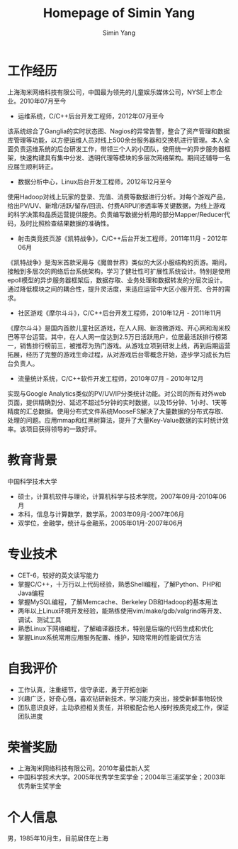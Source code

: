 #+TITLE: Homepage of Simin Yang
#+AUTHOR: Simin Yang
#+EMAIL: smyang.ustc@gmail.com
#+OPTIONS: toc:nil
#+OPTIONS:   TeX:t LaTeX:nil skip:nil d:nil todo:t pri:nil tags:not-in-toc
#+INFOJS_OPT: view:showall tdepth:nil ltoc:nil

* 工作经历
上海淘米网络科技有限公司，中国最为领先的儿童娱乐媒体公司，NYSE上市企业。2010年07月至今
 + 运维系统，C/C++后台开发工程师，2012年07月至今
该系统综合了Ganglia的实时状态图、Nagios的异常告警，整合了资产管理和数据库管理等功能，以方便运维人员对线上500余台服务器和交换机进行管理。本人全面负责运维系统的后台研发工作，带领三个人的小团队，使用统一的异步服务器框架，快速构建具有集中分发、透明代理等模块的多层次网络架构。期间还辅导一名应届生顺利转正。

 + 数据分析中心，Linux后台开发工程师，2012年12月至今
使用Hadoop对线上玩家的登录、充值、消费等数据进行分析。对每个游戏产品，给出PV/UV、新增/活跃/留存/回流、付费ARPU/渗透率等关键数据，为线上游戏的科学决策和品质运营提供服务。负责编写数据分析用的部分Mapper/Reducer代码，及时比照检查结果数据的准确性。

 + 射击类竞技页游《凯特战争》，C/C++后台开发工程师，2011年11月 - 2012年06月
《凯特战争》是淘米首款采用与《魔兽世界》类似的大区小服结构的页游。期间，接触到多层次的网络后台系统架构，学习了健壮性可扩展性系统设计。特别是使用epoll模型的异步服务器框架后，数据存取、业务处理和数据转发的分层次设计。通过降低模块之间的耦合性，提升灵活度，来适应运营中大区小服开荒、合并的需求。

 + 社区游戏《摩尔斗斗》，C/C++后台开发工程师，2010年12月 - 2011年11月
《摩尔斗斗》是国内首款儿童社区游戏，在人人网、新浪微游戏、开心网和淘米校巴等平台运营。其中，在人人网一度达到2.5万日活跃用户，位居最活跃排行榜第一，销售排行榜前三，被推荐为热门游戏。从游戏立项到研发上线，再到后期运营拓展，经历了完整的游戏生命过程，从对游戏后台零概念开始，逐步学习成长为后台负责人。

 + 流量统计系统，C/C++软件开发工程师，2010年07月 - 2010年12月
实现与Google Analytics类似的PV/UV/IP分类统计功能。对公司的所有对外web页面，提供精确到分、延迟不超过5分钟的实时数据，以及15分钟、1小时、1天等精度的汇总数据。使用分布式文件系统MooseFS解决了大量数据的分布式存取、处理的问题。应用mmap和红黑树算法，提升了大量Key-Value数据的实时统计效率。该项目获得领导的一致好评。

* 教育背景
中国科学技术大学
 + 硕士，计算机软件与理论，计算机科学与技术学院，2007年09月-2010年06月
 + 本科，信息与计算数学，数学系，2003年09月-2007年06月
 + 双学位，金融学，统计与金融系，2005年01月-2007年06月

* 专业技术
 + CET-6，较好的英文读写能力
 + 掌握C/C++，十万行以上代码经验，熟悉Shell编程，了解Python、PHP和Java编程
 + 掌握MySQL编程，了解Memcache、Berkeley DB和Hadoop的基本用法
 + 两年以上Linux环境开发经验，能熟练使用vim/make/gdb/valgrind等开发、调试、测试工具
 + 熟悉Linux下网络编程，了解编译器技术，特别是后端的代码生成和优化
 + 掌握Linux系统常用应用服务配置、维护，知晓常用的性能调优方法

* 自我评价
 + 工作认真，注重细节，信守承诺，勇于开拓创新
 + 兴趣广泛，好奇心强，喜欢钻研新技术，学习能力突出，接受新鲜事物较快
 + 团队意识良好，主动承担相关责任，并积极配合他人按时按质完成工作，保证团队进度

* 荣誉奖励
 + 上海淘米网络科技有限公司。2010年最佳新人奖
 + 中国科学技术大学。2005年优秀学生奖学金；2004年三浦奖学金；2003年优秀新生奖学金

* 个人信息
男，1985年10月生，目前居住在上海
